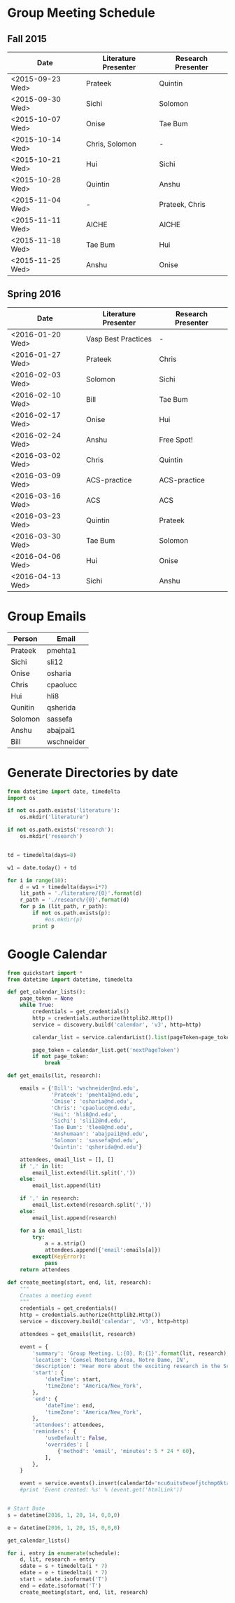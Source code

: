 * Group Meeting Schedule

** Fall 2015

#+tblname:fall2015
| Date             | Literature Presenter | Research Presenter |
|------------------+----------------------+--------------------|
| <2015-09-23 Wed> | Prateek              | Quintin            |
| <2015-09-30 Wed> | Sichi                | Solomon            |
| <2015-10-07 Wed> | Onise                | Tae Bum            |
| <2015-10-14 Wed> | Chris, Solomon       | -                  |
| <2015-10-21 Wed> | Hui                  | Sichi              |
| <2015-10-28 Wed> | Quintin              | Anshu              |
| <2015-11-04 Wed> | -                    | Prateek, Chris     |
| <2015-11-11 Wed> | AICHE                | AICHE              |
| <2015-11-18 Wed> | Tae Bum              | Hui                |
| <2015-11-25 Wed> | Anshu                | Onise              |

** Spring 2016

#+tblname:spring2016
| Date             | Literature Presenter | Research Presenter |
|------------------+----------------------+--------------------|
| <2016-01-20 Wed> | Vasp Best Practices  | -                  |
| <2016-01-27 Wed> | Prateek              | Chris              |
| <2016-02-03 Wed> | Solomon              | Sichi              |
| <2016-02-10 Wed> | Bill                 | Tae Bum            |
| <2016-02-17 Wed> | Onise                | Hui                |
| <2016-02-24 Wed> | Anshu                | Free Spot!         |
| <2016-03-02 Wed> | Chris                | Quintin            |
| <2016-03-09 Wed> | ACS-practice         | ACS-practice       |
| <2016-03-16 Wed> | ACS                  | ACS                |
| <2016-03-23 Wed> | Quintin              | Prateek            |
| <2016-03-30 Wed> | Tae Bum              | Solomon            |
| <2016-04-06 Wed> | Hui                  | Onise              |
| <2016-04-13 Wed> | Sichi                | Anshu              |



* Group Emails
#+tblname:emails
| Person    | Email      |
|-----------+------------|
| Prateek   | pmehta1    |
| Sichi     | sli12      |
| Onise     | osharia    |
| Chris     | cpaolucc   |
| Hui       | hli8       |
| Qunitin   | qsherida   |
| Solomon   | sassefa    |
| Anshu     | abajpai1   |
| Bill      | wschneider |

* Generate Directories by date

#+BEGIN_SRC python
from datetime import date, timedelta
import os

if not os.path.exists('literature'):
    os.mkdir('literature')

if not os.path.exists('research'):
    os.mkdir('research')


td = timedelta(days=8)

w1 = date.today() + td

for i in range(10):
    d = w1 + timedelta(days=i*7)
    lit_path = './literature/{0}'.format(d)
    r_path = './research/{0}'.format(d)
    for p in (lit_path, r_path):
        if not os.path.exists(p):
            #os.mkdir(p)
	    print p
#+END_SRC

#+RESULTS:
#+begin_example
./literature/2016-01-20
./research/2016-01-20
./literature/2016-01-27
./research/2016-01-27
./literature/2016-02-03
./research/2016-02-03
./literature/2016-02-10
./research/2016-02-10
./literature/2016-02-17
./research/2016-02-17
./literature/2016-02-24
./research/2016-02-24
./literature/2016-03-02
./research/2016-03-02
./literature/2016-03-09
./research/2016-03-09
./literature/2016-03-16
./research/2016-03-16
./literature/2016-03-23
./research/2016-03-23
#+end_example


* Google Calendar

#+BEGIN_SRC python :var schedule=spring2016
from quickstart import *
from datetime import datetime, timedelta

def get_calendar_lists():
    page_token = None
    while True:
        credentials = get_credentials()
        http = credentials.authorize(httplib2.Http())
        service = discovery.build('calendar', 'v3', http=http)
    
        calendar_list = service.calendarList().list(pageToken=page_token).execute()

        page_token = calendar_list.get('nextPageToken')
        if not page_token:
            break

def get_emails(lit, research):

    emails = {'Bill': 'wschneider@nd.edu',
              'Prateek': 'pmehta1@nd.edu',
              'Onise': 'osharia@nd.edu',
              'Chris': 'cpaolucc@nd.edu',
              'Hui': 'hli8@nd.edu',
              'Sichi': 'sli12@nd.edu',
              'Tae Bum': 'tlee8@nd.edu',
              'Anshumaan': 'abajpai1@nd.edu',
              'Solomon': 'sassefa@nd.edu',
              'Quintin': 'qsherida@nd.edu'}

    attendees, email_list = [], []
    if ',' in lit:
        email_list.extend(lit.split(','))
    else:
        email_list.append(lit)
        
    if ',' in research:
        email_list.extend(research.split(','))
    else:
        email_list.append(research)

    for a in email_list:
        try:
            a = a.strip()
            attendees.append({'email':emails[a]})
        except(KeyError):
            pass
    return attendees
    
def create_meeting(start, end, lit, research):
    """
    Creates a meeting event
    """
    credentials = get_credentials()
    http = credentials.authorize(httplib2.Http())
    service = discovery.build('calendar', 'v3', http=http)

    attendees = get_emails(lit, research)

    event = {
        'summary': 'Group Meeting. L:{0}, R:{1}'.format(lit, research),
        'location': 'Comsel Meeting Area, Notre Dame, IN',
        'description': 'Hear more about the exciting research in the Schneider Group. \nLiterature Presenter: {0} \nResearch Presenter: {1}'.format(lit, research),
        'start': {
            'dateTime': start,
            'timeZone': 'America/New_York',
        },
        'end': {
            'dateTime': end,
            'timeZone': 'America/New_York',
        },
        'attendees': attendees,
        'reminders': {
            'useDefault': False,
            'overrides': [
                {'method': 'email', 'minutes': 5 * 24 * 60},
            ],
        },
    }

    event = service.events().insert(calendarId='ncu6uits0eoefjtchmp6ktatak@group.calendar.google.com', body=event).execute()
    #print 'Event created: %s' % (event.get('htmlLink'))


# Start Date
s = datetime(2016, 1, 20, 14, 0,0,0)

e = datetime(2016, 1, 20, 15, 0,0,0)

get_calendar_lists()

for i, entry in enumerate(schedule):
    d, lit, research = entry
    sdate = s + timedelta(i * 7)
    edate = e + timedelta(i * 7)
    start = sdate.isoformat('T')
    end = edate.isoformat('T')
    create_meeting(start, end, lit, research)

#+END_SRC

#+RESULTS:
